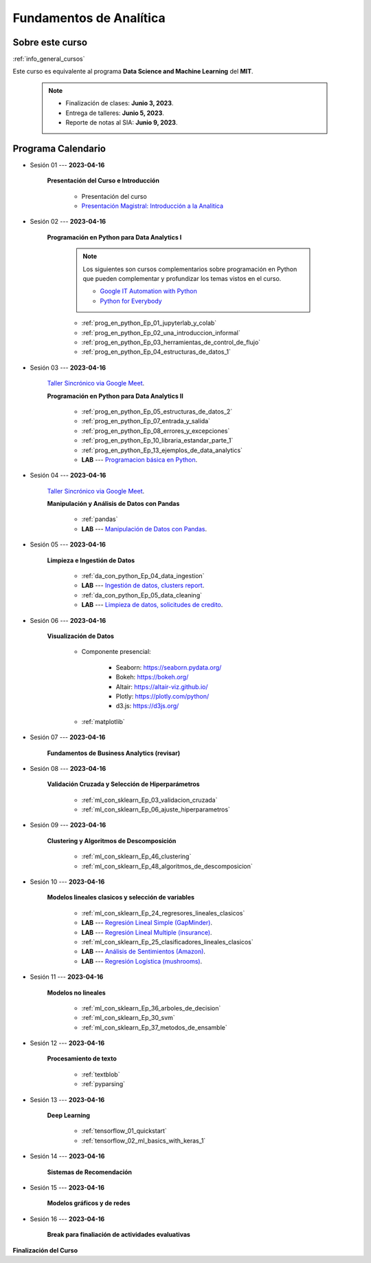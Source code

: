 Fundamentos de Analítica
=========================================================================================

.. raw:: html

   <hr style="height:2px;border-width:0;color:gray;background-color:gray">


Sobre este curso
^^^^^^^^^^^^^^^^^^^^^^^^^^^^^^^^^^^^^^^^^^^^^^^^^^^^^^^^^^^^^^^^^^^^^^^^^^^^^^^^^^^^^^^^^

:ref:`info_general_cursos`

Este curso es equivalente al programa **Data Science and Machine Learning** del **MIT**. 


    .. note:: 

        * Finalización de clases: **Junio 3, 2023**.

        * Entrega de talleres: **Junio 5, 2023**.

        * Reporte de notas al SIA: **Junio 9, 2023**.



.. raw:: html

   <hr style="height:2px;border-width:0;color:gray;background-color:gray">

Programa Calendario
^^^^^^^^^^^^^^^^^^^^^^^^^^^^^^^^^^^^^^^^^^^^^^^^^^^^^^^^^^^^^^^^^^^^^^^^^^^^^^^^^^^^^^^^^


* Sesión 01 --- **2023-04-16**

    **Presentación del Curso e Introducción**

        * Presentación del curso

        * `Presentación Magistral: Introducción a la Analitica <https://jdvelasq.github.io/intro-analitca/>`_ 


.. ......................................................................................

* Sesión 02 --- **2023-04-16**

    **Programación en Python para Data Analytics I**

        .. note::

            Los siguientes son cursos complementarios sobre programación en Python que pueden
            complementar y profundizar los temas vistos en el curso.


            * `Google IT Automation with Python <https://www.coursera.org/professional-certificates/google-it-automation?utm_source=gg&utm_medium=sem&utm_campaign=11-GoogleITwithPython-LATAM&utm_content=B2C&campaignid=13865562900&adgroupid=125091310775&device=c&keyword=google%20it%20automation%20with%20python%20professional%20certificate&matchtype=b&network=g&devicemodel=&adpostion=&creativeid=533041859510&hide_mobile_promo&gclid=EAIaIQobChMI4d-GjtHP9gIVkQiICR0DMQcREAAYASAAEgLBlfD_BwE>`_ 


            * `Python for Everybody <https://www.coursera.org/specializations/python?utm_source=gg&utm_medium=sem&utm_campaign=11-GoogleITwithPython-LATAM&utm_content=B2C&campaignid=13865562900&adgroupid=125091310775&device=c&keyword=google%20it%20automation%20with%20python%20professional%20certificate&matchtype=b&network=g&devicemodel=&adpostion=&creativeid=533041859510&hide_mobile_promo=&gclid=EAIaIQobChMI4d-GjtHP9gIVkQiICR0DMQcREAAYASAAEgLBlfD_BwE/>`_ 


    

        * :ref:`prog_en_python_Ep_01_jupyterlab_y_colab`

        * :ref:`prog_en_python_Ep_02_una_introduccion_informal`

        * :ref:`prog_en_python_Ep_03_herramientas_de_control_de_flujo`

        * :ref:`prog_en_python_Ep_04_estructuras_de_datos_1`


.. ......................................................................................

* Sesión 03 --- **2023-04-16**

    `Taller Sincrónico via Google Meet <https://colab.research.google.com/github/jdvelasq/datalabs/blob/master/notebooks/ciencia_de_los_datos/taller_presencial-programacion_en_python.ipynb>`_.


    **Programación en Python para Data Analytics II**

        * :ref:`prog_en_python_Ep_05_estructuras_de_datos_2`

        * :ref:`prog_en_python_Ep_07_entrada_y_salida`

        * :ref:`prog_en_python_Ep_08_errores_y_excepciones`

        * :ref:`prog_en_python_Ep_10_libraria_estandar_parte_1`

        * :ref:`prog_en_python_Ep_13_ejemplos_de_data_analytics`

        * **LAB** --- `Programacion básica en Python <https://classroom.github.com/a/LJ-6NQ-L>`_.


.. ......................................................................................

* Sesión 04 --- **2023-04-16**

    `Taller Sincrónico via Google Meet <https://colab.research.google.com/github/jdvelasq/datalabs/blob/master/notebooks/ciencia_de_los_datos/taller_presencial-pandas.ipynb>`_.

    **Manipulación y Análisis de Datos con Pandas**

        * :ref:`pandas`

        * **LAB** --- `Manipulación de Datos con Pandas <https://classroom.github.com/a/UEifK_xF>`_.
    

.. ......................................................................................

* Sesión 05 --- **2023-04-16**

    **Limpieza e Ingestión de Datos**

        * :ref:`da_con_python_Ep_04_data_ingestion`

        * **LAB** --- `Ingestión de datos, clusters report <https://classroom.github.com/a/aHB1KeDD>`_.

        * :ref:`da_con_python_Ep_05_data_cleaning`

        * **LAB** --- `Limpieza de datos, solicitudes de credito <https://classroom.github.com/a/x8BI2I6n>`_.


.. ......................................................................................

* Sesión 06 --- **2023-04-16**

    **Visualización de Datos**

        * Componente presencial:

            * Seaborn: https://seaborn.pydata.org/

            * Bokeh: https://bokeh.org/

            * Altair: https://altair-viz.github.io/

            * Plotly: https://plotly.com/python/

            * d3.js: https://d3js.org/

        * :ref:`matplotlib`


.. ......................................................................................

* Sesión 07 --- **2023-04-16**

    **Fundamentos de Business Analytics (revisar)**



.. ......................................................................................

* Sesión 08 --- **2023-04-16**

    **Validación Cruzada y Selección de Hiperparámetros**

        * :ref:`ml_con_sklearn_Ep_03_validacion_cruzada`

        * :ref:`ml_con_sklearn_Ep_06_ajuste_hiperparametros`


.. ......................................................................................

* Sesión 09 --- **2023-04-16**

    **Clustering y Algoritmos de Descomposición**

        * :ref:`ml_con_sklearn_Ep_46_clustering`

        * :ref:`ml_con_sklearn_Ep_48_algoritmos_de_descomposicion`


.. ......................................................................................

* Sesión 10 --- **2023-04-16**

    **Modelos lineales clasicos y selección de variables**

        * :ref:`ml_con_sklearn_Ep_24_regresores_lineales_clasicos`

        * **LAB** --- `Regresión Lineal Simple (GapMinder) <https://classroom.github.com/a/Y-t0TIbS>`_.

        * **LAB** --- `Regresión Lineal Multiple (insurance) <https://classroom.github.com/a/bvyWm9_z>`_.

        * :ref:`ml_con_sklearn_Ep_25_clasificadores_lineales_clasicos`

        * **LAB** --- `Análisis de Sentimientos (Amazon) <https://classroom.github.com/a/j6fYnT8O>`_.

        * **LAB** --- `Regresión Logística (mushrooms) <https://classroom.github.com/a/CvQCAqoF>`_.


.. ......................................................................................

* Sesión 11 --- **2023-04-16**

    **Modelos no lineales**

        * :ref:`ml_con_sklearn_Ep_36_arboles_de_decision`

        * :ref:`ml_con_sklearn_Ep_30_svm` 

        * :ref:`ml_con_sklearn_Ep_37_metodos_de_ensamble`

.. ......................................................................................

* Sesión 12 --- **2023-04-16**

    **Procesamiento de texto**

        * :ref:`textblob`

        * :ref:`pyparsing`

.. ......................................................................................

* Sesión 13 --- **2023-04-16**

    **Deep Learning**

        * :ref:`tensorflow_01_quickstart`

        * :ref:`tensorflow_02_ml_basics_with_keras_1`

.. ......................................................................................

* Sesión 14 --- **2023-04-16**

    **Sistemas de Recomendación**


.. ......................................................................................

* Sesión 15 --- **2023-04-16**

    **Modelos gráficos y de redes**




    
.. ......................................................................................

* Sesión 16 --- **2023-04-16**


    **Break para finaliación de actividades evaluativas**


**Finalización del Curso**
